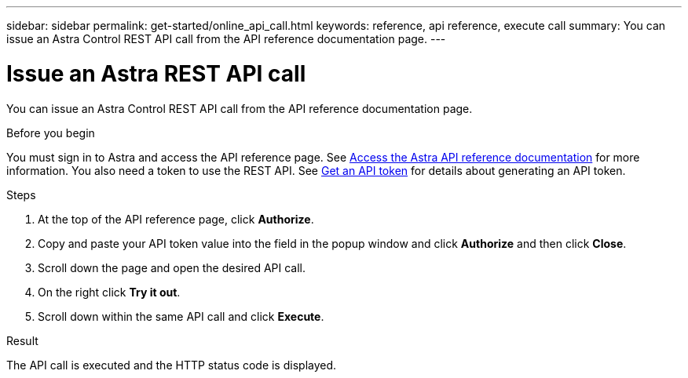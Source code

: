 ---
sidebar: sidebar
permalink: get-started/online_api_call.html
keywords: reference, api reference, execute call
summary: You can issue an Astra Control REST API call from the API reference documentation page.
---

= Issue an Astra REST API call
:hardbreaks:
:nofooter:
:icons: font
:linkattrs:
:imagesdir: ./media/

[.lead]
You can issue an Astra Control REST API call from the API reference documentation page.

.Before you begin

You must sign in to Astra and access the API reference page. See link:../get-started/online_api_ref.html[Access the Astra API reference documentation] for more information. You also need a token to use the REST API. See link:../get-started/get_api_token.html[Get an API token] for details about generating an API token.

.Steps

. At the top of the API reference page, click *Authorize*.

. Copy and paste your API token value into the field in the popup window and click *Authorize* and then click *Close*.

. Scroll down the page and open the desired API call.

. On the right click *Try it out*.

. Scroll down within the same API call and click *Execute*.

.Result

The API call is executed and the HTTP status code is displayed.
